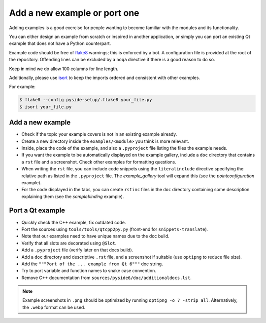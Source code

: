 .. _developer-add-port-example:

Add a new example or port one
=============================

Adding examples is a good exercise for people wanting to become familiar with
the modules and its functionality.

You can either design an example from scratch or inspired in another
application, or simply you can port an existing Qt example that does not have
a Python counterpart.

Example code should be free of `flake8 <https://pypi.org/project/flake8/>`_
warnings; this is enforced by a bot. A configuration file is provided
at the root of the repository. Offending lines can be excluded by a
``noqa`` directive if there is a good reason to do so.

Keep in mind we do allow 100 columns for line length.

Additionally, please use `isort <https://pypi.org/project/isort/>`_ to keep the
imports ordered and consistent with other examples.

For example:

.. code-block:: bash

  $ flake8 --config pyside-setup/.flake8 your_file.py
  $ isort your_file.py



Add a new example
-----------------

- Check if the topic your example covers is not in an existing example already.
- Create a new directory inside the ``examples/<module>`` you think
  is more relevant.
- Inside, place the code of the example, and also a ``.pyproject``
  file listing the files the example needs.
- If you want the example to be automatically displayed on the
  example gallery, include a ``doc`` directory that contains a ``rst``
  file and a screenshot. Check other examples for formatting questions.
- When writing the ``rst`` file, you can include code snippets using
  the ``literalinclude`` directive specifying the relative path
  as listed in the ``.pyproject`` file. The `example_gallery` tool will
  expand this (see the `pointconfiguration` example).
- For the code displayed in the tabs, you can create ``rstinc`` files
  in the ``doc`` directory containing some description explaining them
  (see the `samplebinding` example).

Port a Qt example
-----------------

- Quickly check the C++ example, fix outdated code.
- Port the sources using ``tools/tools/qtcpp2py.py`` (front-end for
  ``snippets-translate``).
- Note that our examples need to have unique names due to the doc build.
- Verify that all slots are decorated using ``@Slot``.
- Add a ``.pyproject`` file (verify later on that docs build).
- Add a ``doc`` directory and descriptive ``.rst`` file,
  and a screenshot if suitable (use ``optipng`` to reduce file size).
- Add the ``"""Port of the ... example from Qt 6"""`` doc string.
- Try to port variable and function names to snake case convention.
- Remove C++ documentation from ``sources/pyside6/doc/additionaldocs.lst``.

.. note:: Example screenshots in ``.png`` should be optimized by
          running ``optipng -o 7 -strip all``. Alternatively, the ``.webp`` format can be used.
